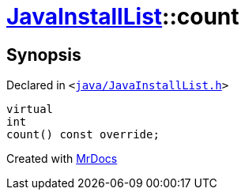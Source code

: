 [#JavaInstallList-count]
= xref:JavaInstallList.adoc[JavaInstallList]::count
:relfileprefix: ../
:mrdocs:


== Synopsis

Declared in `&lt;https://github.com/PrismLauncher/PrismLauncher/blob/develop/launcher/java/JavaInstallList.h#L41[java&sol;JavaInstallList&period;h]&gt;`

[source,cpp,subs="verbatim,replacements,macros,-callouts"]
----
virtual
int
count() const override;
----



[.small]#Created with https://www.mrdocs.com[MrDocs]#
